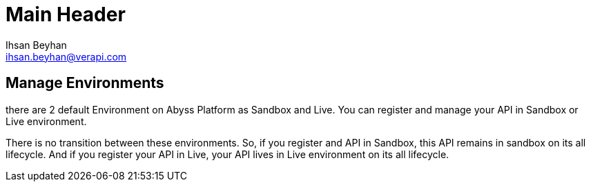Main Header
===========
:Author:    Ihsan Beyhan
:Email:     ihsan.beyhan@verapi.com
:Date:      17/01/2019
:Revision:  17/01/2019


== Manage Environments 


there are 2 default Environment on Abyss Platform as Sandbox and Live.
You can register and manage your API in Sandbox or Live environment.

There is no transition between these environments. So, if you register and API in Sandbox, this API remains in sandbox on its all lifecycle. And if you register your API in Live, your API lives in Live environment on its all lifecycle.
